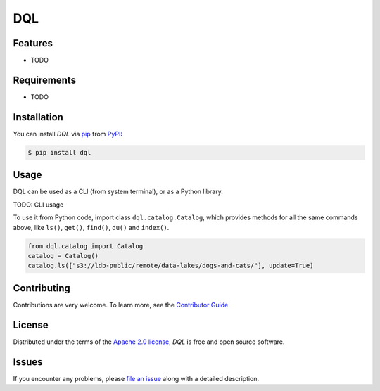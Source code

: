 DQL
===

|PyPI| |Status| |Python Version| |License|

|Tests| |Codecov| |pre-commit| |Black|

.. |PyPI| image:: https://img.shields.io/pypi/v/dql.svg
   :target: https://pypi.org/project/dql-alpha/
   :alt: PyPI
.. |Status| image:: https://img.shields.io/pypi/status/dql.svg
   :target: https://pypi.org/project/dql/
   :alt: Status
.. |Python Version| image:: https://img.shields.io/pypi/pyversions/dql
   :target: https://pypi.org/project/dql
   :alt: Python Version
.. |License| image:: https://img.shields.io/pypi/l/dql
   :target: https://opensource.org/licenses/Apache-2.0
   :alt: License
.. |Tests| image:: https://github.com/iterative/dql/workflows/Tests/badge.svg
   :target: https://github.com/iterative/dql/actions?workflow=Tests
   :alt: Tests
.. |Codecov| image:: https://codecov.io/gh/iterative/dql/branch/main/graph/badge.svg
   :target: https://app.codecov.io/gh/iterative/dql
   :alt: Codecov
.. |pre-commit| image:: https://img.shields.io/badge/pre--commit-enabled-brightgreen?logo=pre-commit&logoColor=white
   :target: https://github.com/pre-commit/pre-commit
   :alt: pre-commit
.. |Black| image:: https://img.shields.io/badge/code%20style-black-000000.svg
   :target: https://github.com/psf/black
   :alt: Black


Features
--------

* TODO


Requirements
------------

* TODO


Installation
------------

You can install *DQL* via pip_ from PyPI_:

.. code:: console

   $ pip install dql


Usage
-----
DQL can be used as a CLI (from system terminal), or as a Python library.

TODO: CLI usage

To use it from Python code, import class ``dql.catalog.Catalog``, which provides methods for all the same commands above, like ``ls()``, ``get()``, ``find()``, ``du()`` and ``index()``.

.. code:: py

    from dql.catalog import Catalog
    catalog = Catalog()
    catalog.ls(["s3://ldb-public/remote/data-lakes/dogs-and-cats/"], update=True)


Contributing
------------

Contributions are very welcome.
To learn more, see the `Contributor Guide`_.


License
-------

Distributed under the terms of the `Apache 2.0 license`_,
*DQL* is free and open source software.


Issues
------

If you encounter any problems,
please `file an issue`_ along with a detailed description.


.. _Apache 2.0 license: https://opensource.org/licenses/Apache-2.0
.. _PyPI: https://pypi.org/
.. _file an issue: https://github.com/iterative/dql/issues
.. _pip: https://pip.pypa.io/
.. github-only
.. _Contributor Guide: CONTRIBUTING.rst
